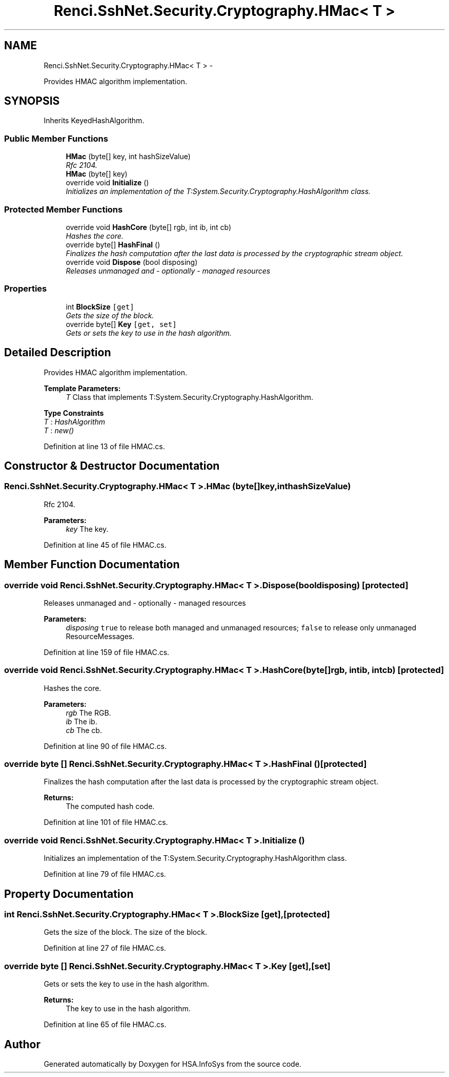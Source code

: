 .TH "Renci.SshNet.Security.Cryptography.HMac< T >" 3 "Fri Jul 5 2013" "Version 1.0" "HSA.InfoSys" \" -*- nroff -*-
.ad l
.nh
.SH NAME
Renci.SshNet.Security.Cryptography.HMac< T > \- 
.PP
Provides HMAC algorithm implementation\&.  

.SH SYNOPSIS
.br
.PP
.PP
Inherits KeyedHashAlgorithm\&.
.SS "Public Member Functions"

.in +1c
.ti -1c
.RI "\fBHMac\fP (byte[] key, int hashSizeValue)"
.br
.RI "\fIRfc 2104\&. \fP"
.ti -1c
.RI "\fBHMac\fP (byte[] key)"
.br
.ti -1c
.RI "override void \fBInitialize\fP ()"
.br
.RI "\fIInitializes an implementation of the T:System\&.Security\&.Cryptography\&.HashAlgorithm class\&. \fP"
.in -1c
.SS "Protected Member Functions"

.in +1c
.ti -1c
.RI "override void \fBHashCore\fP (byte[] rgb, int ib, int cb)"
.br
.RI "\fIHashes the core\&. \fP"
.ti -1c
.RI "override byte[] \fBHashFinal\fP ()"
.br
.RI "\fIFinalizes the hash computation after the last data is processed by the cryptographic stream object\&. \fP"
.ti -1c
.RI "override void \fBDispose\fP (bool disposing)"
.br
.RI "\fIReleases unmanaged and - optionally - managed resources \fP"
.in -1c
.SS "Properties"

.in +1c
.ti -1c
.RI "int \fBBlockSize\fP\fC [get]\fP"
.br
.RI "\fIGets the size of the block\&. \fP"
.ti -1c
.RI "override byte[] \fBKey\fP\fC [get, set]\fP"
.br
.RI "\fIGets or sets the key to use in the hash algorithm\&. \fP"
.in -1c
.SH "Detailed Description"
.PP 
Provides HMAC algorithm implementation\&. 


.PP
\fBTemplate Parameters:\fP
.RS 4
\fIT\fP Class that implements T:System\&.Security\&.Cryptography\&.HashAlgorithm\&.
.RE
.PP

.PP
\fBType Constraints\fP
.TP
\fIT\fP : \fIHashAlgorithm\fP
.TP
\fIT\fP : \fInew()\fP
.PP
Definition at line 13 of file HMAC\&.cs\&.
.SH "Constructor & Destructor Documentation"
.PP 
.SS "Renci\&.SshNet\&.Security\&.Cryptography\&.HMac< T >\&.HMac (byte[]key, inthashSizeValue)"

.PP
Rfc 2104\&. 
.PP
\fBParameters:\fP
.RS 4
\fIkey\fP The key\&.
.RE
.PP

.PP
Definition at line 45 of file HMAC\&.cs\&.
.SH "Member Function Documentation"
.PP 
.SS "override void Renci\&.SshNet\&.Security\&.Cryptography\&.HMac< T >\&.Dispose (booldisposing)\fC [protected]\fP"

.PP
Releases unmanaged and - optionally - managed resources 
.PP
\fBParameters:\fP
.RS 4
\fIdisposing\fP \fCtrue\fP to release both managed and unmanaged resources; \fCfalse\fP to release only unmanaged ResourceMessages\&.
.RE
.PP

.PP
Definition at line 159 of file HMAC\&.cs\&.
.SS "override void Renci\&.SshNet\&.Security\&.Cryptography\&.HMac< T >\&.HashCore (byte[]rgb, intib, intcb)\fC [protected]\fP"

.PP
Hashes the core\&. 
.PP
\fBParameters:\fP
.RS 4
\fIrgb\fP The RGB\&.
.br
\fIib\fP The ib\&.
.br
\fIcb\fP The cb\&.
.RE
.PP

.PP
Definition at line 90 of file HMAC\&.cs\&.
.SS "override byte [] Renci\&.SshNet\&.Security\&.Cryptography\&.HMac< T >\&.HashFinal ()\fC [protected]\fP"

.PP
Finalizes the hash computation after the last data is processed by the cryptographic stream object\&. 
.PP
\fBReturns:\fP
.RS 4
The computed hash code\&. 
.RE
.PP

.PP
Definition at line 101 of file HMAC\&.cs\&.
.SS "override void Renci\&.SshNet\&.Security\&.Cryptography\&.HMac< T >\&.Initialize ()"

.PP
Initializes an implementation of the T:System\&.Security\&.Cryptography\&.HashAlgorithm class\&. 
.PP
Definition at line 79 of file HMAC\&.cs\&.
.SH "Property Documentation"
.PP 
.SS "int Renci\&.SshNet\&.Security\&.Cryptography\&.HMac< T >\&.BlockSize\fC [get]\fP, \fC [protected]\fP"

.PP
Gets the size of the block\&. The size of the block\&. 
.PP
Definition at line 27 of file HMAC\&.cs\&.
.SS "override byte [] Renci\&.SshNet\&.Security\&.Cryptography\&.HMac< T >\&.\fBKey\fP\fC [get]\fP, \fC [set]\fP"

.PP
Gets or sets the key to use in the hash algorithm\&. 
.PP
\fBReturns:\fP
.RS 4
The key to use in the hash algorithm\&.
.RE
.PP

.PP
Definition at line 65 of file HMAC\&.cs\&.

.SH "Author"
.PP 
Generated automatically by Doxygen for HSA\&.InfoSys from the source code\&.
